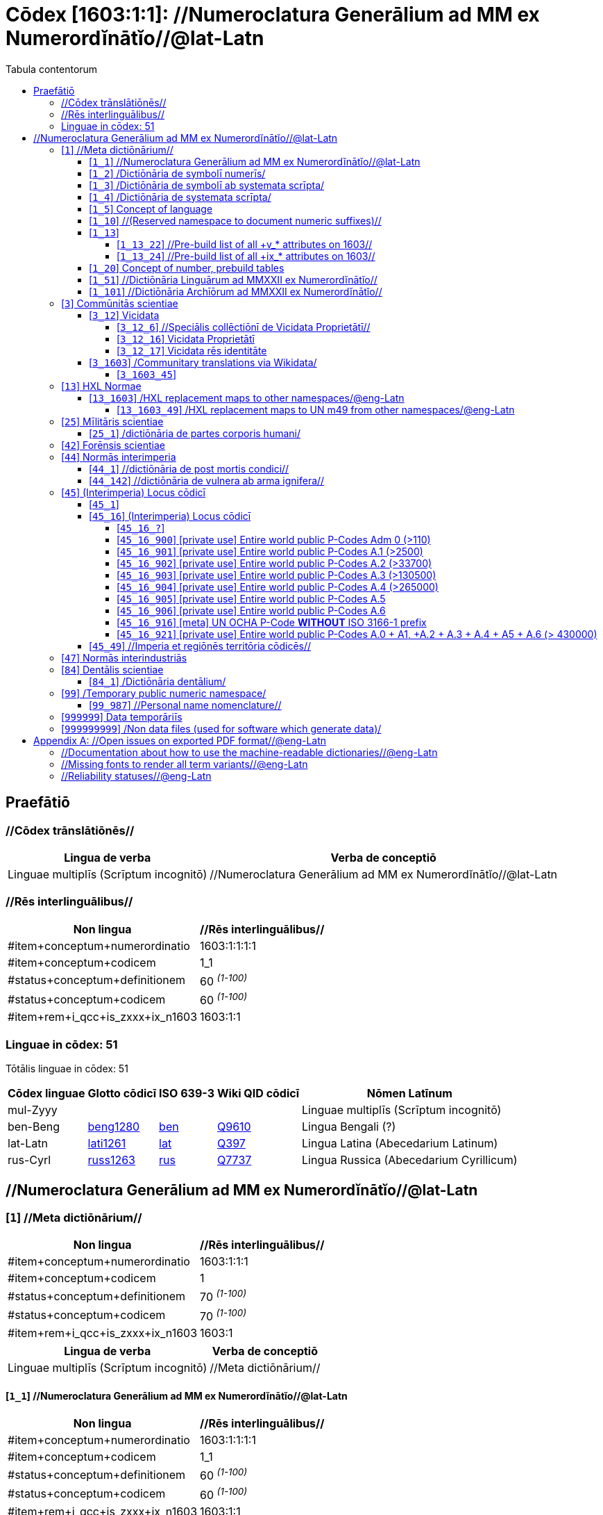 = Cōdex [1603:1:1]: //Numeroclatura Generālium ad MM ex Numerordĭnātĭo//@lat-Latn
:doctype: book
:title: Cōdex [1603:1:1]: //Numeroclatura Generālium ad MM ex Numerordĭnātĭo//@lat-Latn
:lang: la
:toc:
:toclevels: 4
:toc-title: Tabula contentorum
:table-caption: Tabula
:figure-caption: Pictūra
:example-caption: Exemplum
:last-update-label: Renovatio
:version-label: Versiō
:appendix-caption: Appendix


toc::[]
[id=0_999_1603_1]
== Praefātiō 

=== //Cōdex trānslātiōnēs//


[%header,cols="~,~"]
|===
| Lingua de verba
| Verba de conceptiō
| Linguae multiplīs (Scrīptum incognitō)
| +++//Numeroclatura Generālium ad MM ex Numerordĭnātĭo//@lat-Latn+++

|===
=== //Rēs interlinguālibus//

[%header,cols="~,~"]
|===
| Non lingua
| //Rēs interlinguālibus//

| #item+conceptum+numerordinatio
| 1603:1:1:1:1

| #item+conceptum+codicem
| 1_1

| #status+conceptum+definitionem
| 60 +++<sup><em>(1-100)</em></sup>+++

| #status+conceptum+codicem
| 60 +++<sup><em>(1-100)</em></sup>+++

| #item+rem+i_qcc+is_zxxx+ix_n1603
| 1603:1:1

|===

=== Linguae in cōdex: 51
Tōtālis linguae in cōdex: 51

[%header,cols="~,~,~,~,~"]
|===
| Cōdex linguae
| Glotto cōdicī
| ISO 639-3
| Wiki QID cōdicī
| Nōmen Latīnum

| mul-Zyyy
| 
| 
| 
| Linguae multiplīs (Scrīptum incognitō)

| ben-Beng
| https://glottolog.org/resource/languoid/id/beng1280[beng1280]
| https://iso639-3.sil.org/code/ben[ben]
| https://www.wikidata.org/wiki/Q9610[Q9610]
| Lingua Bengali (?)

| lat-Latn
| https://glottolog.org/resource/languoid/id/lati1261[lati1261]
| https://iso639-3.sil.org/code/lat[lat]
| https://www.wikidata.org/wiki/Q397[Q397]
| Lingua Latina (Abecedarium Latinum)

| rus-Cyrl
| https://glottolog.org/resource/languoid/id/russ1263[russ1263]
| https://iso639-3.sil.org/code/rus[rus]
| https://www.wikidata.org/wiki/Q7737[Q7737]
| Lingua Russica (Abecedarium Cyrillicum)

|===

== //Numeroclatura Generālium ad MM ex Numerordĭnātĭo//@lat-Latn
[id='1']
=== [`1`] //Meta dictiōnārium//





[%header,cols="~,~"]
|===
| Non lingua
| //Rēs interlinguālibus//

| #item+conceptum+numerordinatio
| 1603:1:1:1

| #item+conceptum+codicem
| 1

| #status+conceptum+definitionem
| 70 +++<sup><em>(1-100)</em></sup>+++

| #status+conceptum+codicem
| 70 +++<sup><em>(1-100)</em></sup>+++

| #item+rem+i_qcc+is_zxxx+ix_n1603
| 1603:1

|===




[%header,cols="~,~"]
|===
| Lingua de verba
| Verba de conceptiō
| Linguae multiplīs (Scrīptum incognitō)
| +++//Meta dictiōnārium//+++

|===




[id='1_1']
==== [`1_1`] //Numeroclatura Generālium ad MM ex Numerordĭnātĭo//@lat-Latn





[%header,cols="~,~"]
|===
| Non lingua
| //Rēs interlinguālibus//

| #item+conceptum+numerordinatio
| 1603:1:1:1:1

| #item+conceptum+codicem
| 1_1

| #status+conceptum+definitionem
| 60 +++<sup><em>(1-100)</em></sup>+++

| #status+conceptum+codicem
| 60 +++<sup><em>(1-100)</em></sup>+++

| #item+rem+i_qcc+is_zxxx+ix_n1603
| 1603:1:1

|===




[%header,cols="~,~"]
|===
| Lingua de verba
| Verba de conceptiō
| Linguae multiplīs (Scrīptum incognitō)
| +++//Numeroclatura Generālium ad MM ex Numerordĭnātĭo//@lat-Latn+++

|===




[id='1_2']
==== [`1_2`] /Dictiōnāria de symbolī numerīs/





[%header,cols="~,~"]
|===
| Non lingua
| //Rēs interlinguālibus//

| #item+conceptum+numerordinatio
| 1603:1:1:1:2

| #item+conceptum+codicem
| 1_2

| #status+conceptum+definitionem
| 20 +++<sup><em>(1-100)</em></sup>+++

| #status+conceptum+codicem
| 20 +++<sup><em>(1-100)</em></sup>+++

| #item+rem+i_qcc+is_zxxx+ix_n1603
| 1603:1:2

|===




[%header,cols="~,~"]
|===
| Lingua de verba
| Verba de conceptiō
| Linguae multiplīs (Scrīptum incognitō)
| +++/Dictiōnāria de symbolī numerīs/+++

| Lingua Latina (Abecedarium Latinum)
| +++<span lang="la">/Dictiōnāria de symbolī numerīs/</span>+++

|===




[id='1_3']
==== [`1_3`] /Dictiōnāria de symbolī ab systemata scrīpta/





[%header,cols="~,~"]
|===
| Non lingua
| //Rēs interlinguālibus//

| #item+conceptum+numerordinatio
| 1603:1:1:1:3

| #item+conceptum+codicem
| 1_3

| #status+conceptum+definitionem
| 20 +++<sup><em>(1-100)</em></sup>+++

| #status+conceptum+codicem
| 20 +++<sup><em>(1-100)</em></sup>+++

| #item+rem+i_qcc+is_zxxx+ix_n1603
| 1603:1:3

|===




[%header,cols="~,~"]
|===
| Lingua de verba
| Verba de conceptiō
| Linguae multiplīs (Scrīptum incognitō)
| +++/Dictiōnāria de symbolī ab systemata scrīpta/+++

| Lingua Latina (Abecedarium Latinum)
| +++<span lang="la">/Dictiōnāria de symbolī ab systemata scrīpta/</span>+++

|===




[id='1_4']
==== [`1_4`] /Dictiōnāria de systemata scrīpta/





[%header,cols="~,~"]
|===
| Non lingua
| //Rēs interlinguālibus//

| #item+conceptum+numerordinatio
| 1603:1:1:1:4

| #item+conceptum+codicem
| 1_4

| #status+conceptum+definitionem
| 20 +++<sup><em>(1-100)</em></sup>+++

| #status+conceptum+codicem
| 20 +++<sup><em>(1-100)</em></sup>+++

| #item+rem+i_qcc+is_zxxx+ix_n1603
| 1603:1:4

|===




[%header,cols="~,~"]
|===
| Lingua de verba
| Verba de conceptiō
| Linguae multiplīs (Scrīptum incognitō)
| +++/Dictiōnāria de systemata scrīpta/+++

| Lingua Latina (Abecedarium Latinum)
| +++<span lang="la">/Dictiōnāria de systemata scrīpta/</span>+++

|===




[id='1_5']
==== [`1_5`] Concept of language





[%header,cols="~,~"]
|===
| Non lingua
| //Rēs interlinguālibus//

| #item+conceptum+numerordinatio
| 1603:1:1:1:5

| #item+conceptum+codicem
| 1_5

| #status+conceptum+definitionem
| 10 +++<sup><em>(1-100)</em></sup>+++

| #status+conceptum+codicem
| 10 +++<sup><em>(1-100)</em></sup>+++

| #item+rem+i_qcc+is_zxxx+ix_n1603
| 1603:1:5

|===




[%header,cols="~,~"]
|===
| Lingua de verba
| Verba de conceptiō
| Linguae multiplīs (Scrīptum incognitō)
| +++Concept of language+++

|===




[id='1_10']
==== [`1_10`] //(Reserved namespace to document numeric suffixes)//





[%header,cols="~,~"]
|===
| Non lingua
| //Rēs interlinguālibus//

| #item+conceptum+numerordinatio
| 1603:1:1:1:10

| #item+conceptum+codicem
| 1_10

| #status+conceptum+definitionem
| 10 +++<sup><em>(1-100)</em></sup>+++

| #status+conceptum+codicem
| 10 +++<sup><em>(1-100)</em></sup>+++

| #item+rem+i_qcc+is_zxxx+ix_n1603
| 1603:1:10

|===




[%header,cols="~,~"]
|===
| Lingua de verba
| Verba de conceptiō
| Linguae multiplīs (Scrīptum incognitō)
| +++//(Reserved namespace to document numeric suffixes)//+++

|===




[id='1_13']
==== [`1_13`] 





[%header,cols="~,~"]
|===
| Non lingua
| //Rēs interlinguālibus//

| #item+conceptum+numerordinatio
| 1603:1:1:1:13

| #item+conceptum+codicem
| 1_13

| #status+conceptum+definitionem
| 10 +++<sup><em>(1-100)</em></sup>+++

| #status+conceptum+codicem
| 10 +++<sup><em>(1-100)</em></sup>+++

| #item+rem+i_qcc+is_zxxx+ix_n1603
| 1603:1:13

|===




[%header,cols="~,~"]
|===
| Lingua de verba
| Verba de conceptiō
| Linguae multiplīs (Scrīptum incognitō)
| +++[13] 1603:13 HXL Normae+++

|===




[id='1_13_22']
===== [`1_13_22`] //Pre-build list of all +v_* attributes on 1603//





[%header,cols="~,~"]
|===
| Non lingua
| //Rēs interlinguālibus//

| #item+conceptum+numerordinatio
| 1603:1:1:1:13:22

| #item+conceptum+codicem
| 1_13_22

| #status+conceptum+definitionem
| 10 +++<sup><em>(1-100)</em></sup>+++

| #status+conceptum+codicem
| 10 +++<sup><em>(1-100)</em></sup>+++

| #item+rem+i_qcc+is_zxxx+ix_n1603
| 1603:1:13:22

|===




[%header,cols="~,~"]
|===
| Lingua de verba
| Verba de conceptiō
| Linguae multiplīs (Scrīptum incognitō)
| +++//Pre-build list of all +v_* attributes on 1603//+++

| Linguae multiplīs (Scrīptum incognitō)
| +++[22] V+++

|===




[id='1_13_24']
===== [`1_13_24`] //Pre-build list of all +ix_* attributes on 1603//





[%header,cols="~,~"]
|===
| Non lingua
| //Rēs interlinguālibus//

| #item+conceptum+numerordinatio
| 1603:1:1:1:13:24

| #item+conceptum+codicem
| 1_13_24

| #status+conceptum+definitionem
| 10 +++<sup><em>(1-100)</em></sup>+++

| #status+conceptum+codicem
| 10 +++<sup><em>(1-100)</em></sup>+++

| #item+rem+i_qcc+is_zxxx+ix_n1603
| 1603:1:13:24

|===




[%header,cols="~,~"]
|===
| Lingua de verba
| Verba de conceptiō
| Linguae multiplīs (Scrīptum incognitō)
| +++//Pre-build list of all +ix_* attributes on 1603//+++

| Linguae multiplīs (Scrīptum incognitō)
| +++[24] X+++

|===




[id='1_20']
==== [`1_20`] Concept of number, prebuild tables





[%header,cols="~,~"]
|===
| Non lingua
| //Rēs interlinguālibus//

| #item+conceptum+numerordinatio
| 1603:1:1:1:20

| #item+conceptum+codicem
| 1_20

| #status+conceptum+definitionem
| 50 +++<sup><em>(1-100)</em></sup>+++

| #status+conceptum+codicem
| 50 +++<sup><em>(1-100)</em></sup>+++

| #item+rem+i_qcc+is_zxxx+ix_n1603
| 1603:1:20

|===




[%header,cols="~,~"]
|===
| Lingua de verba
| Verba de conceptiō
| Linguae multiplīs (Scrīptum incognitō)
| +++Concept of number, prebuild tables+++

|===




[id='1_51']
==== [`1_51`] //Dictiōnāria Linguārum ad MMXXII ex Numerordĭnātĭo//





[%header,cols="~,~"]
|===
| Non lingua
| //Rēs interlinguālibus//

| #item+conceptum+numerordinatio
| 1603:1:1:1:51

| #item+conceptum+codicem
| 1_51

| #status+conceptum+definitionem
| 50 +++<sup><em>(1-100)</em></sup>+++

| #status+conceptum+codicem
| 50 +++<sup><em>(1-100)</em></sup>+++

| #item+rem+i_qcc+is_zxxx+ix_n1603
| 1603:1:51

|===




[%header,cols="~,~"]
|===
| Lingua de verba
| Verba de conceptiō
| Linguae multiplīs (Scrīptum incognitō)
| +++//Dictiōnāria Linguārum ad MMXXII ex Numerordĭnātĭo//+++

| Lingua Latina (Abecedarium Latinum)
| +++<span lang="la">//Dictiōnāria Linguārum ad MMXXII ex Numerordĭnātĭo//</span>+++

|===




[id='1_101']
==== [`1_101`] //Dictiōnāria Archīōrum ad MMXXII ex Numerordĭnātĭo//





[%header,cols="~,~"]
|===
| Non lingua
| //Rēs interlinguālibus//

| #item+conceptum+numerordinatio
| 1603:1:1:1:101

| #item+conceptum+codicem
| 1_101

| #status+conceptum+definitionem
| 50 +++<sup><em>(1-100)</em></sup>+++

| #status+conceptum+codicem
| 50 +++<sup><em>(1-100)</em></sup>+++

| #item+rem+i_qcc+is_zxxx+ix_n1603
| 1603:1:101

|===




[%header,cols="~,~"]
|===
| Lingua de verba
| Verba de conceptiō
| Linguae multiplīs (Scrīptum incognitō)
| +++//Dictiōnāria Archīōrum ad MMXXII ex Numerordĭnātĭo//+++

| Lingua Latina (Abecedarium Latinum)
| +++<span lang="la">//Dictiōnāria Archīōrum ad MMXXII ex Numerordĭnātĭo//</span>+++

|===




[id='3']
=== [`3`] Commūnitās scientiae





[%header,cols="~,~"]
|===
| Non lingua
| //Rēs interlinguālibus//

| #item+conceptum+numerordinatio
| 1603:1:1:3

| #item+conceptum+codicem
| 3

| #status+conceptum+definitionem
| 50 +++<sup><em>(1-100)</em></sup>+++

| #status+conceptum+codicem
| 50 +++<sup><em>(1-100)</em></sup>+++

| #item+rem+i_qcc+is_zxxx+ix_n1603
| 1603:3

| #item+rem+i_qcc+is_zxxx+ix_wikiq
| https://www.wikidata.org/wiki/Q1093434[Q1093434]

|===




[%header,cols="~,~"]
|===
| Lingua de verba
| Verba de conceptiō
| Linguae multiplīs (Scrīptum incognitō)
| +++Commūnitās scientiae+++

| Linguae multiplīs (Scrīptum incognitō)
| +++[2003] Wikipedia+++

| Lingua Latina (Abecedarium Latinum)
| +++<span lang="la">Commūnitās scientiae</span>+++

| #item+rem+i_arb+is_arab
| +++بعلم المواطنين+++

| Lingua Russica (Abecedarium Cyrillicum)
| +++<span lang="ru">Гражданская наука</span>+++

|===




[id='3_12']
==== [`3_12`] Vicidata





[%header,cols="~,~"]
|===
| Non lingua
| //Rēs interlinguālibus//

| #item+conceptum+numerordinatio
| 1603:1:1:3:12

| #item+conceptum+codicem
| 3_12

| #status+conceptum+definitionem
| 50 +++<sup><em>(1-100)</em></sup>+++

| #status+conceptum+codicem
| 50 +++<sup><em>(1-100)</em></sup>+++

| #item+rem+i_qcc+is_zxxx+ix_n1603
| 1603:3:12

| #item+rem+i_qcc+is_zxxx+ix_wikiq
| https://www.wikidata.org/wiki/Q2013[Q2013]

|===




[%header,cols="~,~"]
|===
| Lingua de verba
| Verba de conceptiō
| Linguae multiplīs (Scrīptum incognitō)
| +++Vicidata+++

| Linguae multiplīs (Scrīptum incognitō)
| +++[2012] Wikidata+++

| Lingua Latina (Abecedarium Latinum)
| +++<span lang="la">Vicidata</span>+++

|===




[id='3_12_6']
===== [`3_12_6`] //Speciālis collēctiōnī de Vicidata Proprietātī//





[%header,cols="~,~"]
|===
| Non lingua
| //Rēs interlinguālibus//

| #item+conceptum+numerordinatio
| 1603:1:1:3:12:6

| #item+conceptum+codicem
| 3_12_6

| #status+conceptum+definitionem
| 10 +++<sup><em>(1-100)</em></sup>+++

| #status+conceptum+codicem
| 10 +++<sup><em>(1-100)</em></sup>+++

| #item+rem+i_qcc+is_zxxx+ix_n1603
| 1603:3:12:6

| #item+rem+i_qcc+is_zxxx+ix_wikiq
| https://www.wikidata.org/wiki/Q18616576[Q18616576]

|===




[%header,cols="~,~"]
|===
| Lingua de verba
| Verba de conceptiō
| Linguae multiplīs (Scrīptum incognitō)
| +++//Speciālis collēctiōnī de Vicidata Proprietātī//+++

| Linguae multiplīs (Scrīptum incognitō)
| +++[6] (16 - 10) P+++

| Lingua Latina (Abecedarium Latinum)
| +++<span lang="la">//Speciālis collēctiōnī de Vicidata Proprietātī//</span>+++

|===




[id='3_12_16']
===== [`3_12_16`] Vicidata Proprietātī





[%header,cols="~,~"]
|===
| Non lingua
| //Rēs interlinguālibus//

| #item+conceptum+numerordinatio
| 1603:1:1:3:12:16

| #item+conceptum+codicem
| 3_12_16

| #status+conceptum+definitionem
| 10 +++<sup><em>(1-100)</em></sup>+++

| #status+conceptum+codicem
| 10 +++<sup><em>(1-100)</em></sup>+++

| #item+rem+i_qcc+is_zxxx+ix_n1603
| 1603:3:12:16

| #item+rem+i_qcc+is_zxxx+ix_wikiq
| https://www.wikidata.org/wiki/Q18616576[Q18616576]

|===




[%header,cols="~,~"]
|===
| Lingua de verba
| Verba de conceptiō
| Linguae multiplīs (Scrīptum incognitō)
| +++Vicidata Proprietātī+++

| Linguae multiplīs (Scrīptum incognitō)
| +++[16] P+++

| Lingua Latina (Abecedarium Latinum)
| +++<span lang="la">Vicidata Proprietātī</span>+++

|===




[id='3_12_17']
===== [`3_12_17`] Vicidata rēs identitāte





[%header,cols="~,~"]
|===
| Non lingua
| //Rēs interlinguālibus//

| #item+conceptum+numerordinatio
| 1603:1:1:3:12:17

| #item+conceptum+codicem
| 3_12_17

| #status+conceptum+definitionem
| 10 +++<sup><em>(1-100)</em></sup>+++

| #status+conceptum+codicem
| 10 +++<sup><em>(1-100)</em></sup>+++

| #item+rem+i_qcc+is_zxxx+ix_n1603
| 1603:3:12:17

| #item+rem+i_qcc+is_zxxx+ix_wikiq
| https://www.wikidata.org/wiki/Q43649390[Q43649390]

|===




[%header,cols="~,~"]
|===
| Lingua de verba
| Verba de conceptiō
| Linguae multiplīs (Scrīptum incognitō)
| +++Vicidata rēs identitāte+++

| Linguae multiplīs (Scrīptum incognitō)
| +++[17] Q+++

| Lingua Latina (Abecedarium Latinum)
| +++<span lang="la">Vicidata rēs identitāte</span>+++

|===




[id='3_1603']
==== [`3_1603`] /Communitary translations via Wikidata/





[%header,cols="~,~"]
|===
| Non lingua
| //Rēs interlinguālibus//

| #item+conceptum+numerordinatio
| 1603:1:1:3:1603

| #item+conceptum+codicem
| 3_1603

| #status+conceptum+definitionem
| 10 +++<sup><em>(1-100)</em></sup>+++

| #status+conceptum+codicem
| 10 +++<sup><em>(1-100)</em></sup>+++

| #item+rem+i_qcc+is_zxxx+ix_n1603
| 1603:3:1603

|===




[%header,cols="~,~"]
|===
| Lingua de verba
| Verba de conceptiō
| Linguae multiplīs (Scrīptum incognitō)
| +++/Communitary translations via Wikidata/+++

|===




[id='3_1603_45']
===== [`3_1603_45`] 





[%header,cols="~,~"]
|===
| Non lingua
| //Rēs interlinguālibus//

| #item+conceptum+numerordinatio
| 1603:1:1:3:1603:45

| #item+conceptum+codicem
| 3_1603_45

| #status+conceptum+definitionem
| 10 +++<sup><em>(1-100)</em></sup>+++

| #status+conceptum+codicem
| 10 +++<sup><em>(1-100)</em></sup>+++

| #item+rem+i_qcc+is_zxxx+ix_n1603
| 1603:3:1603:45

|===






[id='3_1603_45_1']
====== [`3_1603_45_1`] 





[%header,cols="~,~"]
|===
| Non lingua
| //Rēs interlinguālibus//

| #item+conceptum+numerordinatio
| 1603:1:1:3:1603:45:1

| #item+conceptum+codicem
| 3_1603_45_1

| #status+conceptum+definitionem
| 10 +++<sup><em>(1-100)</em></sup>+++

| #status+conceptum+codicem
| 10 +++<sup><em>(1-100)</em></sup>+++

| #item+rem+i_qcc+is_zxxx+ix_n1603
| 1603:3:1603:45:1

|===






[id='13']
=== [`13`] HXL Normae





[%header,cols="~,~"]
|===
| Non lingua
| //Rēs interlinguālibus//

| #item+conceptum+numerordinatio
| 1603:1:1:13

| #item+conceptum+codicem
| 13

| #status+conceptum+definitionem
| 10 +++<sup><em>(1-100)</em></sup>+++

| #status+conceptum+codicem
| 10 +++<sup><em>(1-100)</em></sup>+++

| #item+rem+i_qcc+is_zxxx+ix_n1603
| 1603:13

|===




[%header,cols="~,~"]
|===
| Lingua de verba
| Verba de conceptiō
| Linguae multiplīs (Scrīptum incognitō)
| +++HXL Normae+++

| Linguae multiplīs (Scrīptum incognitō)
| +++[2013-12-01] HXL Standard+++

| Linguae multiplīs (Scrīptum incognitō)
| +++https://www.elrha.org/wp-content/uploads/2017/05/hif-alnap-unocha-exchange-language-case-study-2016-1.pdf+++

| Lingua Latina (Abecedarium Latinum)
| +++<span lang="la">HXL Normae</span>+++

|===




[id='13_1603']
==== [`13_1603`] /HXL replacement maps to other namespaces/@eng-Latn





[%header,cols="~,~"]
|===
| Non lingua
| //Rēs interlinguālibus//

| #item+conceptum+numerordinatio
| 1603:1:1:13:1603

| #item+conceptum+codicem
| 13_1603

| #status+conceptum+definitionem
| 10 +++<sup><em>(1-100)</em></sup>+++

| #status+conceptum+codicem
| 10 +++<sup><em>(1-100)</em></sup>+++

| #item+rem+i_qcc+is_zxxx+ix_n1603
| 1603:13:1603

|===




[%header,cols="~,~"]
|===
| Lingua de verba
| Verba de conceptiō
| Linguae multiplīs (Scrīptum incognitō)
| +++/HXL replacement maps to other namespaces/@eng-Latn+++

|===




[id='13_1603_49']
===== [`13_1603_49`] /HXL replacement maps to UN m49 from other namespaces/@eng-Latn





[%header,cols="~,~"]
|===
| Non lingua
| //Rēs interlinguālibus//

| #item+conceptum+numerordinatio
| 1603:1:1:13:1603:49

| #item+conceptum+codicem
| 13_1603_49

| #status+conceptum+definitionem
| 10 +++<sup><em>(1-100)</em></sup>+++

| #status+conceptum+codicem
| 10 +++<sup><em>(1-100)</em></sup>+++

| #item+rem+i_qcc+is_zxxx+ix_n1603
| 1603:13:1603:49

|===




[%header,cols="~,~"]
|===
| Lingua de verba
| Verba de conceptiō
| Linguae multiplīs (Scrīptum incognitō)
| +++/HXL replacement maps to UN m49 from other namespaces/@eng-Latn+++

|===




[id='25']
=== [`25`] Mīlitāris scientiae





[%header,cols="~,~"]
|===
| Non lingua
| //Rēs interlinguālibus//

| #item+conceptum+numerordinatio
| 1603:1:1:25

| #item+conceptum+codicem
| 25

| #status+conceptum+definitionem
| 50 +++<sup><em>(1-100)</em></sup>+++

| #status+conceptum+codicem
| 50 +++<sup><em>(1-100)</em></sup>+++

| #item+rem+i_qcc+is_zxxx+ix_n1603
| 1603:25

| #item+rem+i_qcc+is_zxxx+ix_wikiq
| https://www.wikidata.org/wiki/Q11190[Q11190]

|===




[%header,cols="~,~"]
|===
| Lingua de verba
| Verba de conceptiō
| Linguae multiplīs (Scrīptum incognitō)
| +++Medicina+++

| Linguae multiplīs (Scrīptum incognitō)
| +++[1025] قانون در طب+++

| Linguae multiplīs (Scrīptum incognitō)
| +++https://archive.org/details/AlQaawnoonFiTTwibb/Al-Qaawnoon%20fi-t-Twibb/mode/2up+++

| Lingua Latina (Abecedarium Latinum)
| +++<span lang="la">Mīlitāris scientiae</span>+++

| #item+rem+i_arb+is_arab
| +++علوم عسكرية+++

| Lingua Russica (Abecedarium Cyrillicum)
| +++<span lang="ru">Военная наука</span>+++

| Lingua Bengali (?)
| +++<span lang="bn">সামরিক বিজ্ঞান</span>+++

|===




[id='25_1']
==== [`25_1`] /dictiōnāria de partes corporis humani/





[%header,cols="~,~"]
|===
| Non lingua
| //Rēs interlinguālibus//

| #item+conceptum+numerordinatio
| 1603:1:1:25:1

| #item+conceptum+codicem
| 25_1

| #status+conceptum+definitionem
| 50 +++<sup><em>(1-100)</em></sup>+++

| #status+conceptum+codicem
| 50 +++<sup><em>(1-100)</em></sup>+++

| #item+rem+i_qcc+is_zxxx+ix_n1603
| 1603:25:1

|===




[%header,cols="~,~"]
|===
| Lingua de verba
| Verba de conceptiō
| Linguae multiplīs (Scrīptum incognitō)
| +++//dictiōnāria de partes corporis humani//+++

| Lingua Latina (Abecedarium Latinum)
| +++<span lang="la">/dictiōnāria de partes corporis humani/</span>+++

|===




[id='42']
=== [`42`] Forēnsis scientiae





[%header,cols="~,~"]
|===
| Non lingua
| //Rēs interlinguālibus//

| #item+conceptum+numerordinatio
| 1603:1:1:42

| #item+conceptum+codicem
| 42

| #status+conceptum+definitionem
| 50 +++<sup><em>(1-100)</em></sup>+++

| #status+conceptum+codicem
| 50 +++<sup><em>(1-100)</em></sup>+++

| #item+rem+i_qcc+is_zxxx+ix_n1603
| 1603:42

| #item+rem+i_qcc+is_zxxx+ix_wikiq
| https://www.wikidata.org/wiki/Q192386[Q192386]

|===




[%header,cols="~,~"]
|===
| Lingua de verba
| Verba de conceptiō
| Linguae multiplīs (Scrīptum incognitō)
| +++Mīlitāris scientiae+++

| Linguae multiplīs (Scrīptum incognitō)
| +++[142] (142 -100) 魏伯陽 +++

| Linguae multiplīs (Scrīptum incognitō)
| +++https://archive.org/search.php?query=title%3A%28%E6%AD%A6%E7%B6%93%E7%B8%BD%E8%A6%81%29+++

| Lingua Latina (Abecedarium Latinum)
| +++<span lang="la">Forēnsis scientiae</span>+++

| #item+rem+i_arb+is_arab
| +++علم الأدلة الجنائية+++

| Lingua Russica (Abecedarium Cyrillicum)
| +++<span lang="ru">Криминалистическая экспертиза</span>+++

| Lingua Bengali (?)
| +++<span lang="bn">ফরেনসিক বিজ্ঞান</span>+++

|===




[id='44']
=== [`44`] Normās interimperia





[%header,cols="~,~"]
|===
| Non lingua
| //Rēs interlinguālibus//

| #item+conceptum+numerordinatio
| 1603:1:1:44

| #item+conceptum+codicem
| 44

| #status+conceptum+definitionem
| 50 +++<sup><em>(1-100)</em></sup>+++

| #status+conceptum+codicem
| 50 +++<sup><em>(1-100)</em></sup>+++

| #item+rem+i_qcc+is_zxxx+ix_n1603
| 1603:44

| #item+rem+i_qcc+is_zxxx+ix_wikiq
| https://www.wikidata.org/wiki/Q495304[Q495304]

|===




[%header,cols="~,~"]
|===
| Lingua de verba
| Verba de conceptiō
| Linguae multiplīs (Scrīptum incognitō)
| +++Forēnsis scientiae+++

| Linguae multiplīs (Scrīptum incognitō)
| +++[42] Antistius ex Caesar post mortī, circa 42-03-15 BC+++

| Lingua Latina (Abecedarium Latinum)
| +++<span lang="la">Normās interimperia</span>+++

|===




[id='44_1']
==== [`44_1`] //dictiōnāria de post mortis condici//





[%header,cols="~,~"]
|===
| Non lingua
| //Rēs interlinguālibus//

| #item+conceptum+numerordinatio
| 1603:1:1:44:1

| #item+conceptum+codicem
| 44_1

| #status+conceptum+definitionem
| 70 +++<sup><em>(1-100)</em></sup>+++

| #status+conceptum+codicem
| 70 +++<sup><em>(1-100)</em></sup>+++

| #item+rem+i_qcc+is_zxxx+ix_n1603
| 1603:44:1

| #item+rem+i_qcc+is_zxxx+ix_wikiq
| https://www.wikidata.org/wiki/Q99312209[Q99312209]

|===




[%header,cols="~,~"]
|===
| Lingua de verba
| Verba de conceptiō
| Linguae multiplīs (Scrīptum incognitō)
| +++//dictiōnāria de post mortis condici//+++

|===




[id='44_142']
==== [`44_142`] //dictiōnāria de vulnera ab arma ignifera//





[%header,cols="~,~"]
|===
| Non lingua
| //Rēs interlinguālibus//

| #item+conceptum+numerordinatio
| 1603:1:1:44:142

| #item+conceptum+codicem
| 44_142

| #status+conceptum+definitionem
| 70 +++<sup><em>(1-100)</em></sup>+++

| #status+conceptum+codicem
| 70 +++<sup><em>(1-100)</em></sup>+++

| #item+rem+i_qcc+is_zxxx+ix_n1603
| 1603:44:142

|===




[%header,cols="~,~"]
|===
| Lingua de verba
| Verba de conceptiō
| Linguae multiplīs (Scrīptum incognitō)
| +++//dictiōnāria de vulnera ab arma ignifera//+++

| Linguae multiplīs (Scrīptum incognitō)
| +++[142] 魏伯陽 +++

|===




[id='45']
=== [`45`] (Interimperia) Locus cōdicī





[%header,cols="~,~"]
|===
| Non lingua
| //Rēs interlinguālibus//

| #item+conceptum+numerordinatio
| 1603:1:1:45

| #item+conceptum+codicem
| 45

| #status+conceptum+definitionem
| 20 +++<sup><em>(1-100)</em></sup>+++

| #status+conceptum+codicem
| 20 +++<sup><em>(1-100)</em></sup>+++

| #item+rem+i_qcc+is_zxxx+ix_n1603
| 1603:45

|===




[%header,cols="~,~"]
|===
| Lingua de verba
| Verba de conceptiō
| Linguae multiplīs (Scrīptum incognitō)
| +++Normās interimperia+++

| Linguae multiplīs (Scrīptum incognitō)
| +++[1945-10-24] Fundatio de Nationes Unitae+++

| Lingua Latina (Abecedarium Latinum)
| +++<span lang="la">(Interimperia) Locus cōdicī</span>+++

|===




[id='45_1']
==== [`45_1`] 





[%header,cols="~,~"]
|===
| Non lingua
| //Rēs interlinguālibus//

| #item+conceptum+numerordinatio
| 1603:1:1:45:1

| #item+conceptum+codicem
| 45_1

| #status+conceptum+definitionem
| 20 +++<sup><em>(1-100)</em></sup>+++

| #status+conceptum+codicem
| 20 +++<sup><em>(1-100)</em></sup>+++

| #item+rem+i_qcc+is_zxxx+ix_n1603
| 1603:45:1

|===






[id='45_16']
==== [`45_16`] (Interimperia) Locus cōdicī





[%header,cols="~,~"]
|===
| Non lingua
| //Rēs interlinguālibus//

| #item+conceptum+numerordinatio
| 1603:1:1:45:16

| #item+conceptum+codicem
| 45_16

| #status+conceptum+definitionem
| 20 +++<sup><em>(1-100)</em></sup>+++

| #status+conceptum+codicem
| 20 +++<sup><em>(1-100)</em></sup>+++

| #item+rem+i_qcc+is_zxxx+ix_n1603
| 1603:45:16

| #item+rem+i_qcc+is_zxxx+ix_wikiq
| https://www.wikidata.org/wiki/Q7200235[Q7200235]

|===




[%header,cols="~,~"]
|===
| Lingua de verba
| Verba de conceptiō
| Linguae multiplīs (Scrīptum incognitō)
| +++(Interimperia) Locus cōdicī+++

| Linguae multiplīs (Scrīptum incognitō)
| +++[16] P+++

| Linguae multiplīs (Scrīptum incognitō)
| +++https://en.wikipedia.org/wiki/Common_Operational_Datasets#P-codes+++

|===




[id='45_16_?']
===== [`45_16_?`] 





[%header,cols="~,~"]
|===
| Non lingua
| //Rēs interlinguālibus//

| #item+conceptum+numerordinatio
| 1603:1:1:45:16:?

| #item+conceptum+codicem
| 45_16_?

| #status+conceptum+definitionem
| 20 +++<sup><em>(1-100)</em></sup>+++

| #status+conceptum+codicem
| 20 +++<sup><em>(1-100)</em></sup>+++

| #item+rem+i_qcc+is_zxxx+ix_n1603
| 1603:45:16:?

| #item+rem+i_qcc+is_zxxx+ix_regex
| \1=[1603:45:49]

|===






[id='45_16_?_0']
====== [`45_16_?_0`] //imperium territōrium//





[%header,cols="~,~"]
|===
| Non lingua
| //Rēs interlinguālibus//

| #item+conceptum+numerordinatio
| 1603:1:1:45:16:?:0

| #item+conceptum+codicem
| 45_16_?_0

| #status+conceptum+definitionem
| 20 +++<sup><em>(1-100)</em></sup>+++

| #status+conceptum+codicem
| 20 +++<sup><em>(1-100)</em></sup>+++

| #item+rem+i_qcc+is_zxxx+ix_n1603
| 1603:45:16:?:0

| #item+rem+i_qcc+is_zxxx+ix_regex
| \1=[1603:45:49]

|===




[%header,cols="~,~"]
|===
| Lingua de verba
| Verba de conceptiō
| Linguae multiplīs (Scrīptum incognitō)
| +++//imperium territōrium//+++

| Lingua Latina (Abecedarium Latinum)
| +++<span lang="la">//imperium territōrium//</span>+++

|===




[id='45_16_?_1']
====== [`45_16_?_1`] //Infraimperium territōria ōrdō 1//





[%header,cols="~,~"]
|===
| Non lingua
| //Rēs interlinguālibus//

| #item+conceptum+numerordinatio
| 1603:1:1:45:16:?:1

| #item+conceptum+codicem
| 45_16_?_1

| #status+conceptum+definitionem
| 20 +++<sup><em>(1-100)</em></sup>+++

| #status+conceptum+codicem
| 20 +++<sup><em>(1-100)</em></sup>+++

| #item+rem+i_qcc+is_zxxx+ix_n1603
| 1603:45:16:?:1

| #item+rem+i_qcc+is_zxxx+ix_regex
| \1=[1603:45:49]

|===




[%header,cols="~,~"]
|===
| Lingua de verba
| Verba de conceptiō
| Linguae multiplīs (Scrīptum incognitō)
| +++//Infraimperium territōria ōrdō 1//+++

| Lingua Latina (Abecedarium Latinum)
| +++<span lang="la">//Infraimperium territōria ōrdō 1//</span>+++

|===




[id='45_16_?_2']
====== [`45_16_?_2`] //Infraimperium territōria ōrdō 2//





[%header,cols="~,~"]
|===
| Non lingua
| //Rēs interlinguālibus//

| #item+conceptum+numerordinatio
| 1603:1:1:45:16:?:2

| #item+conceptum+codicem
| 45_16_?_2

| #status+conceptum+definitionem
| 20 +++<sup><em>(1-100)</em></sup>+++

| #status+conceptum+codicem
| 20 +++<sup><em>(1-100)</em></sup>+++

| #item+rem+i_qcc+is_zxxx+ix_n1603
| 1603:45:16:?:2

| #item+rem+i_qcc+is_zxxx+ix_regex
| \1=[1603:45:49]

|===




[%header,cols="~,~"]
|===
| Lingua de verba
| Verba de conceptiō
| Linguae multiplīs (Scrīptum incognitō)
| +++//Infraimperium territōria ōrdō 2//+++

| Lingua Latina (Abecedarium Latinum)
| +++<span lang="la">//Infraimperium territōria ōrdō 2//</span>+++

|===




[id='45_16_?_3']
====== [`45_16_?_3`] //Infraimperium territōria ōrdō 3//





[%header,cols="~,~"]
|===
| Non lingua
| //Rēs interlinguālibus//

| #item+conceptum+numerordinatio
| 1603:1:1:45:16:?:3

| #item+conceptum+codicem
| 45_16_?_3

| #status+conceptum+definitionem
| 20 +++<sup><em>(1-100)</em></sup>+++

| #status+conceptum+codicem
| 20 +++<sup><em>(1-100)</em></sup>+++

| #item+rem+i_qcc+is_zxxx+ix_n1603
| 1603:45:16:?:3

| #item+rem+i_qcc+is_zxxx+ix_regex
| \1=[1603:45:49]

|===




[%header,cols="~,~"]
|===
| Lingua de verba
| Verba de conceptiō
| Linguae multiplīs (Scrīptum incognitō)
| +++//Infraimperium territōria ōrdō 3//+++

| Lingua Latina (Abecedarium Latinum)
| +++<span lang="la">//Infraimperium territōria ōrdō 3//</span>+++

|===




[id='45_16_?_4']
====== [`45_16_?_4`] //Infraimperium territōria ōrdō 4//





[%header,cols="~,~"]
|===
| Non lingua
| //Rēs interlinguālibus//

| #item+conceptum+numerordinatio
| 1603:1:1:45:16:?:4

| #item+conceptum+codicem
| 45_16_?_4

| #status+conceptum+definitionem
| 20 +++<sup><em>(1-100)</em></sup>+++

| #status+conceptum+codicem
| 20 +++<sup><em>(1-100)</em></sup>+++

| #item+rem+i_qcc+is_zxxx+ix_n1603
| 1603:45:16:?:4

| #item+rem+i_qcc+is_zxxx+ix_regex
| \1=[1603:45:49]

|===




[%header,cols="~,~"]
|===
| Lingua de verba
| Verba de conceptiō
| Linguae multiplīs (Scrīptum incognitō)
| +++//Infraimperium territōria ōrdō 4//+++

| Lingua Latina (Abecedarium Latinum)
| +++<span lang="la">//Infraimperium territōria ōrdō 4//</span>+++

|===




[id='45_16_?_5']
====== [`45_16_?_5`] //Infraimperium territōria ōrdō 5//





[%header,cols="~,~"]
|===
| Non lingua
| //Rēs interlinguālibus//

| #item+conceptum+numerordinatio
| 1603:1:1:45:16:?:5

| #item+conceptum+codicem
| 45_16_?_5

| #status+conceptum+definitionem
| 20 +++<sup><em>(1-100)</em></sup>+++

| #status+conceptum+codicem
| 20 +++<sup><em>(1-100)</em></sup>+++

| #item+rem+i_qcc+is_zxxx+ix_n1603
| 1603:45:16:?:5

| #item+rem+i_qcc+is_zxxx+ix_regex
| \1=[1603:45:49]

|===




[%header,cols="~,~"]
|===
| Lingua de verba
| Verba de conceptiō
| Linguae multiplīs (Scrīptum incognitō)
| +++//Infraimperium territōria ōrdō 5//+++

| Lingua Latina (Abecedarium Latinum)
| +++<span lang="la">//Infraimperium territōria ōrdō 5//</span>+++

|===




[id='45_16_?_6']
====== [`45_16_?_6`] //Infraimperium territōria ōrdō 6//





[%header,cols="~,~"]
|===
| Non lingua
| //Rēs interlinguālibus//

| #item+conceptum+numerordinatio
| 1603:1:1:45:16:?:6

| #item+conceptum+codicem
| 45_16_?_6

| #status+conceptum+definitionem
| 20 +++<sup><em>(1-100)</em></sup>+++

| #status+conceptum+codicem
| 20 +++<sup><em>(1-100)</em></sup>+++

| #item+rem+i_qcc+is_zxxx+ix_n1603
| 1603:45:16:?:6

| #item+rem+i_qcc+is_zxxx+ix_regex
| \1=[1603:45:49]

|===




[%header,cols="~,~"]
|===
| Lingua de verba
| Verba de conceptiō
| Linguae multiplīs (Scrīptum incognitō)
| +++//Infraimperium territōria ōrdō 6//+++

| Lingua Latina (Abecedarium Latinum)
| +++<span lang="la">//Infraimperium territōria ōrdō 6//</span>+++

|===




[id='45_16_?_21_?']
======= [`45_16_?_21_?`] (Interimperia) Locus cōdicī; exāctō (A1...A6)





[%header,cols="~,~"]
|===
| Non lingua
| //Rēs interlinguālibus//

| #item+conceptum+numerordinatio
| 1603:1:1:45:16:?:21:?

| #item+conceptum+codicem
| 45_16_?_21_?

| #status+conceptum+definitionem
| 20 +++<sup><em>(1-100)</em></sup>+++

| #status+conceptum+codicem
| 20 +++<sup><em>(1-100)</em></sup>+++

| #item+rem+i_qcc+is_zxxx+ix_n1603
| 1603:45:16:?:21:?

| #item+rem+i_qcc+is_zxxx+ix_regex
| \1=[1603:45:49] \2=[1603:45:16:916] 

|===




[%header,cols="~,~"]
|===
| Lingua de verba
| Verba de conceptiō
| Linguae multiplīs (Scrīptum incognitō)
| +++(Interimperia) Locus cōdicī; exāctō (A1...A6)+++

| Linguae multiplīs (Scrīptum incognitō)
| +++[21] (0 + 1 + 2 + 3 + 4 + 5 + 6)+++

| Lingua Latina (Abecedarium Latinum)
| +++<span lang="la">(Interimperia) Locus cōdicī; exāctō (A1...A6)</span>+++

|===




[id='45_16_900']
===== [`45_16_900`] [private use] Entire world public P-Codes Adm 0 (>110)





[%header,cols="~,~"]
|===
| Non lingua
| //Rēs interlinguālibus//

| #item+conceptum+numerordinatio
| 1603:1:1:45:16:900

| #item+conceptum+codicem
| 45_16_900

| #status+conceptum+definitionem
| 20 +++<sup><em>(1-100)</em></sup>+++

| #status+conceptum+codicem
| 20 +++<sup><em>(1-100)</em></sup>+++

| #item+rem+i_qcc+is_zxxx+ix_n1603
| 1603:45:16:900

|===




[%header,cols="~,~"]
|===
| Lingua de verba
| Verba de conceptiō
| Linguae multiplīs (Scrīptum incognitō)
| +++[private use] Entire world public P-Codes Adm 0 (>110)+++

|===




[id='45_16_901']
===== [`45_16_901`] [private use] Entire world public P-Codes A.1 (>2500)





[%header,cols="~,~"]
|===
| Non lingua
| //Rēs interlinguālibus//

| #item+conceptum+numerordinatio
| 1603:1:1:45:16:901

| #item+conceptum+codicem
| 45_16_901

| #status+conceptum+definitionem
| 20 +++<sup><em>(1-100)</em></sup>+++

| #status+conceptum+codicem
| 20 +++<sup><em>(1-100)</em></sup>+++

| #item+rem+i_qcc+is_zxxx+ix_n1603
| 1603:45:16:901

|===




[%header,cols="~,~"]
|===
| Lingua de verba
| Verba de conceptiō
| Linguae multiplīs (Scrīptum incognitō)
| +++[private use] Entire world public P-Codes A.1 (>2500)+++

|===




[id='45_16_902']
===== [`45_16_902`] [private use] Entire world public P-Codes A.2 (>33700)





[%header,cols="~,~"]
|===
| Non lingua
| //Rēs interlinguālibus//

| #item+conceptum+numerordinatio
| 1603:1:1:45:16:902

| #item+conceptum+codicem
| 45_16_902

| #status+conceptum+definitionem
| 20 +++<sup><em>(1-100)</em></sup>+++

| #status+conceptum+codicem
| 20 +++<sup><em>(1-100)</em></sup>+++

| #item+rem+i_qcc+is_zxxx+ix_n1603
| 1603:45:16:902

|===




[%header,cols="~,~"]
|===
| Lingua de verba
| Verba de conceptiō
| Linguae multiplīs (Scrīptum incognitō)
| +++[private use] Entire world public P-Codes A.2 (>33700)+++

|===




[id='45_16_903']
===== [`45_16_903`] [private use] Entire world public P-Codes A.3 (>130500)





[%header,cols="~,~"]
|===
| Non lingua
| //Rēs interlinguālibus//

| #item+conceptum+numerordinatio
| 1603:1:1:45:16:903

| #item+conceptum+codicem
| 45_16_903

| #status+conceptum+definitionem
| 20 +++<sup><em>(1-100)</em></sup>+++

| #status+conceptum+codicem
| 20 +++<sup><em>(1-100)</em></sup>+++

| #item+rem+i_qcc+is_zxxx+ix_n1603
| 1603:45:16:903

|===




[%header,cols="~,~"]
|===
| Lingua de verba
| Verba de conceptiō
| Linguae multiplīs (Scrīptum incognitō)
| +++[private use] Entire world public P-Codes A.3 (>130500)+++

|===




[id='45_16_904']
===== [`45_16_904`] [private use] Entire world public P-Codes A.4 (>265000)





[%header,cols="~,~"]
|===
| Non lingua
| //Rēs interlinguālibus//

| #item+conceptum+numerordinatio
| 1603:1:1:45:16:904

| #item+conceptum+codicem
| 45_16_904

| #status+conceptum+definitionem
| 20 +++<sup><em>(1-100)</em></sup>+++

| #status+conceptum+codicem
| 20 +++<sup><em>(1-100)</em></sup>+++

| #item+rem+i_qcc+is_zxxx+ix_n1603
| 1603:45:16:904

|===




[%header,cols="~,~"]
|===
| Lingua de verba
| Verba de conceptiō
| Linguae multiplīs (Scrīptum incognitō)
| +++[private use] Entire world public P-Codes A.4 (>265000)+++

|===




[id='45_16_905']
===== [`45_16_905`] [private use] Entire world public P-Codes A.5





[%header,cols="~,~"]
|===
| Non lingua
| //Rēs interlinguālibus//

| #item+conceptum+numerordinatio
| 1603:1:1:45:16:905

| #item+conceptum+codicem
| 45_16_905

| #status+conceptum+definitionem
| 20 +++<sup><em>(1-100)</em></sup>+++

| #status+conceptum+codicem
| 20 +++<sup><em>(1-100)</em></sup>+++

| #item+rem+i_qcc+is_zxxx+ix_n1603
| 1603:45:16:905

|===




[%header,cols="~,~"]
|===
| Lingua de verba
| Verba de conceptiō
| Linguae multiplīs (Scrīptum incognitō)
| +++[private use] Entire world public P-Codes A.5+++

|===




[id='45_16_906']
===== [`45_16_906`] [private use] Entire world public P-Codes A.6





[%header,cols="~,~"]
|===
| Non lingua
| //Rēs interlinguālibus//

| #item+conceptum+numerordinatio
| 1603:1:1:45:16:906

| #item+conceptum+codicem
| 45_16_906

| #status+conceptum+definitionem
| 20 +++<sup><em>(1-100)</em></sup>+++

| #status+conceptum+codicem
| 20 +++<sup><em>(1-100)</em></sup>+++

| #item+rem+i_qcc+is_zxxx+ix_n1603
| 1603:45:16:906

|===




[%header,cols="~,~"]
|===
| Lingua de verba
| Verba de conceptiō
| Linguae multiplīs (Scrīptum incognitō)
| +++[private use] Entire world public P-Codes A.6+++

|===




[id='45_16_916']
===== [`45_16_916`] [meta] UN OCHA P-Code *WITHOUT* ISO 3166-1 prefix





[%header,cols="~,~"]
|===
| Non lingua
| //Rēs interlinguālibus//

| #item+conceptum+numerordinatio
| 1603:1:1:45:16:916

| #item+conceptum+codicem
| 45_16_916

| #status+conceptum+definitionem
| 20 +++<sup><em>(1-100)</em></sup>+++

| #status+conceptum+codicem
| 20 +++<sup><em>(1-100)</em></sup>+++

| #item+rem+i_qcc+is_zxxx+ix_n1603
| 1603:45:16:916

|===




[%header,cols="~,~"]
|===
| Lingua de verba
| Verba de conceptiō
| Linguae multiplīs (Scrīptum incognitō)
| +++[meta] UN OCHA P-Code *WITHOUT* ISO 3166-1 prefix+++

|===




[id='45_16_921']
===== [`45_16_921`] [private use] Entire world public P-Codes A.0 + A1, +A.2 + A.3 + A.4 + A5 + A.6 (> 430000)





[%header,cols="~,~"]
|===
| Non lingua
| //Rēs interlinguālibus//

| #item+conceptum+numerordinatio
| 1603:1:1:45:16:921

| #item+conceptum+codicem
| 45_16_921

| #status+conceptum+definitionem
| 20 +++<sup><em>(1-100)</em></sup>+++

| #status+conceptum+codicem
| 20 +++<sup><em>(1-100)</em></sup>+++

| #item+rem+i_qcc+is_zxxx+ix_n1603
| 1603:45:16:921

|===




[%header,cols="~,~"]
|===
| Lingua de verba
| Verba de conceptiō
| Linguae multiplīs (Scrīptum incognitō)
| +++[private use] Entire world public P-Codes A.0 + A1, +A.2 + A.3 + A.4 + A5 + A.6 (> 430000)+++

| Linguae multiplīs (Scrīptum incognitō)
| +++[921] (0 + 1 + 2 + 3 + 4 + 5 + 6 + 900)+++

|===




[id='45_49']
==== [`45_49`] //Imperia et regiōnēs territōria cōdicēs//





[%header,cols="~,~"]
|===
| Non lingua
| //Rēs interlinguālibus//

| #item+conceptum+numerordinatio
| 1603:1:1:45:49

| #item+conceptum+codicem
| 45_49

| #status+conceptum+definitionem
| 20 +++<sup><em>(1-100)</em></sup>+++

| #status+conceptum+codicem
| 20 +++<sup><em>(1-100)</em></sup>+++

| #item+rem+i_qcc+is_zxxx+ix_n1603
| 1603:45:49

|===




[%header,cols="~,~"]
|===
| Lingua de verba
| Verba de conceptiō
| Linguae multiplīs (Scrīptum incognitō)
| +++//Imperia et regiōnēs territōria cōdicēs//+++

| Linguae multiplīs (Scrīptum incognitō)
| +++[49] UN M49+++

| Linguae multiplīs (Scrīptum incognitō)
| +++https://unstats.un.org/unsd/publication/SeriesM/Series_M49_(1970)_en-fr.pdf+++

| Lingua Latina (Abecedarium Latinum)
| +++<span lang="la">//Imperia et regiōnēs territōria cōdicēs//</span>+++

|===




[id='47']
=== [`47`] Normās interindustriās





[%header,cols="~,~"]
|===
| Non lingua
| //Rēs interlinguālibus//

| #item+conceptum+numerordinatio
| 1603:1:1:47

| #item+conceptum+codicem
| 47

| #status+conceptum+definitionem
| 50 +++<sup><em>(1-100)</em></sup>+++

| #status+conceptum+codicem
| 50 +++<sup><em>(1-100)</em></sup>+++

| #item+rem+i_qcc+is_zxxx+ix_n1603
| 1603:47

| #item+rem+i_qcc+is_zxxx+ix_wikiq
| https://www.wikidata.org/wiki/Q1334738[Q1334738]

|===




[%header,cols="~,~"]
|===
| Lingua de verba
| Verba de conceptiō
| Linguae multiplīs (Scrīptum incognitō)
| +++Normās interindustriās+++

| Linguae multiplīs (Scrīptum incognitō)
| +++[1947-02-23] ISO+++

| Lingua Latina (Abecedarium Latinum)
| +++<span lang="la">Normās interindustriās</span>+++

| #item+rem+i_arb+is_arab
| +++/معايير دولية/+++

|===




[id='84']
=== [`84`] Dentālis scientiae





[%header,cols="~,~"]
|===
| Non lingua
| //Rēs interlinguālibus//

| #item+conceptum+numerordinatio
| 1603:1:1:84

| #item+conceptum+codicem
| 84

| #status+conceptum+definitionem
| 70 +++<sup><em>(1-100)</em></sup>+++

| #status+conceptum+codicem
| 70 +++<sup><em>(1-100)</em></sup>+++

| #item+rem+i_qcc+is_zxxx+ix_n1603
| 1603:84

|===




[%header,cols="~,~"]
|===
| Lingua de verba
| Verba de conceptiō
| Linguae multiplīs (Scrīptum incognitō)
| +++Dentālis scientiae+++

| Lingua Latina (Abecedarium Latinum)
| +++<span lang="la">Dentālis scientiae</span>+++

| #item+rem+i_arb+is_arab
| +++طب الأسنان+++

|===




[id='84_1']
==== [`84_1`] /Dictiōnāria dentālium/





[%header,cols="~,~"]
|===
| Non lingua
| //Rēs interlinguālibus//

| #item+conceptum+numerordinatio
| 1603:1:1:84:1

| #item+conceptum+codicem
| 84_1

| #status+conceptum+definitionem
| 70 +++<sup><em>(1-100)</em></sup>+++

| #status+conceptum+codicem
| 70 +++<sup><em>(1-100)</em></sup>+++

| #item+rem+i_qcc+is_zxxx+ix_n1603
| 1603:84:1

| #item+rem+i_qcc+is_zxxx+ix_wikiq
| https://www.wikidata.org/wiki/Q10627714[Q10627714]

|===




[%header,cols="~,~"]
|===
| Lingua de verba
| Verba de conceptiō
| Linguae multiplīs (Scrīptum incognitō)
| +++/Dictiōnāria dentālium/+++

| Lingua Latina (Abecedarium Latinum)
| +++<span lang="la">/Dictiōnāria dentālium/</span>+++

|===




[id='99']
=== [`99`] /Temporary public numeric namespace/





[%header,cols="~,~"]
|===
| Non lingua
| //Rēs interlinguālibus//

| #item+conceptum+numerordinatio
| 1603:1:1:99

| #item+conceptum+codicem
| 99

| #status+conceptum+definitionem
| 10 +++<sup><em>(1-100)</em></sup>+++

| #status+conceptum+codicem
| 10 +++<sup><em>(1-100)</em></sup>+++

| #item+rem+i_qcc+is_zxxx+ix_n1603
| 1603:99

|===




[%header,cols="~,~"]
|===
| Lingua de verba
| Verba de conceptiō
| Linguae multiplīs (Scrīptum incognitō)
| +++/Temporary public numeric namespace/+++

|===




[id='99_987']
==== [`99_987`] //Personal name nomenclature//





[%header,cols="~,~"]
|===
| Non lingua
| //Rēs interlinguālibus//

| #item+conceptum+numerordinatio
| 1603:1:1:99:987

| #item+conceptum+codicem
| 99_987

| #status+conceptum+definitionem
| 10 +++<sup><em>(1-100)</em></sup>+++

| #status+conceptum+codicem
| 10 +++<sup><em>(1-100)</em></sup>+++

| #item+rem+i_qcc+is_zxxx+ix_n1603
| 1603:99:987

|===




[%header,cols="~,~"]
|===
| Lingua de verba
| Verba de conceptiō
| Linguae multiplīs (Scrīptum incognitō)
| +++//Personal name nomenclature//+++

|===




[id='999999']
=== [`999999`] Data temporāriīs





[%header,cols="~,~"]
|===
| Non lingua
| //Rēs interlinguālibus//

| #item+conceptum+numerordinatio
| 1603:1:1:999999

| #item+conceptum+codicem
| 999999

| #status+conceptum+definitionem
| 11 +++<sup><em>(1-100)</em></sup>+++

| #status+conceptum+codicem
| 11 +++<sup><em>(1-100)</em></sup>+++

| #item+rem+i_qcc+is_zxxx+ix_n1603
| 1603:999999

|===




[%header,cols="~,~"]
|===
| Lingua de verba
| Verba de conceptiō
| Linguae multiplīs (Scrīptum incognitō)
| +++Data temporāriīs+++

| Lingua Latina (Abecedarium Latinum)
| +++<span lang="la">Data temporāriīs</span>+++

|===




[id='999999999']
=== [`999999999`] /Non data files (used for software which generate data)/





[%header,cols="~,~"]
|===
| Non lingua
| //Rēs interlinguālibus//

| #item+conceptum+numerordinatio
| 1603:1:1:999999999

| #item+conceptum+codicem
| 999999999

| #status+conceptum+definitionem
| 11 +++<sup><em>(1-100)</em></sup>+++

| #status+conceptum+codicem
| 11 +++<sup><em>(1-100)</em></sup>+++

| #item+rem+i_qcc+is_zxxx+ix_n1603
| 1603:999999999

|===




[%header,cols="~,~"]
|===
| Lingua de verba
| Verba de conceptiō
| Linguae multiplīs (Scrīptum incognitō)
| +++/Non data files (used for software which generate data)/+++

|===




[appendix]
= //Open issues on exported PDF format//@eng-Latn


=== //Documentation about how to use the machine-readable dictionaries//@eng-Latn

Is necessary to give a quick introduction (or at least mention) the files generated with this implementer documentation.

=== //Missing fonts to render all term variants//@eng-Latn
The generated PDF does not include all necessary fonts.
Here potential strategy to fix it https://github.com/asciidoctor/asciidoctor-pdf/blob/main/docs/theming-guide.adoc#custom-fonts

=== //Reliability statuses//@eng-Latn

Currently, the reliability of numeric statuses are not well explained on PDF version.
